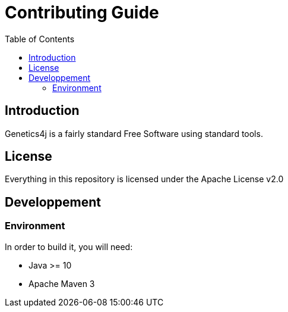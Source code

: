 = Contributing Guide
:stem:
:toc:
:docinfo:
:sourcedir: ../../../samples/src/main/java
:icons: font

== Introduction

Genetics4j is a fairly standard Free Software using standard tools.


== License

Everything in this repository is licensed under the Apache License v2.0


== Developpement


=== Environment

In order to build it, you will need:

* Java >= 10
* Apache Maven 3

